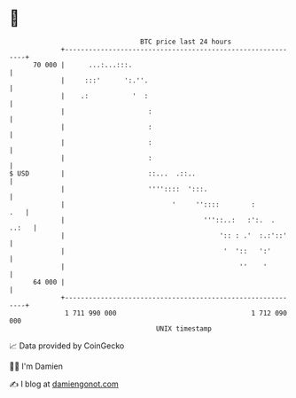 * 👋

#+begin_example
                                    BTC price last 24 hours                    
                +------------------------------------------------------------+ 
         70 000 |      ...:...:::.                                           | 
                |     :::'      ':.''.                                       | 
                |    .:           '  :                                       | 
                |                     :                                      | 
                |                     :                                      | 
                |                     :                                      | 
                |                     :                                      | 
   $ USD        |                     ::...  .::..                           | 
                |                     ''''::::  ':::.                        | 
                |                           '     ''::::        :        .   | 
                |                                   '''::..:   :':.  . ..:   | 
                |                                       ':: : .'  :.:'::'    | 
                |                                        '  '::   ':'        | 
                |                                            ''    '         | 
         64 000 |                                                            | 
                +------------------------------------------------------------+ 
                 1 711 990 000                                  1 712 090 000  
                                        UNIX timestamp                         
#+end_example
📈 Data provided by CoinGecko

🧑‍💻 I'm Damien

✍️ I blog at [[https://www.damiengonot.com][damiengonot.com]]
